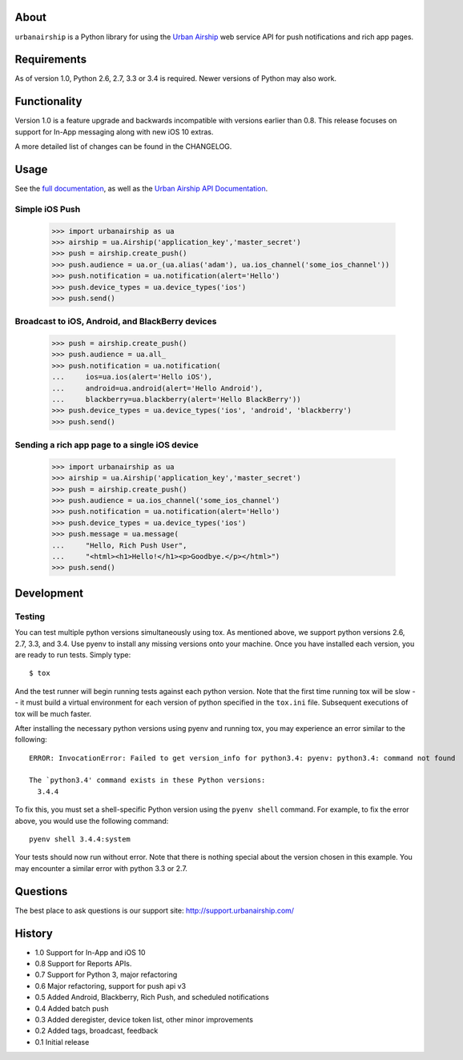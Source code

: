 .. image:: https://travis-ci.org/urbanairship/python-library.svg?branch=master
    :target: https://travis-ci.org/urbanairship/python-library

About
=====

``urbanairship`` is a Python library for using the `Urban Airship
<http://urbanairship.com/>`_ web service API for push notifications and rich
app pages.

Requirements
============

As of version 1.0, Python 2.6, 2.7, 3.3 or 3.4 is required.  Newer versions of Python may also work.

Functionality
=============

Version 1.0 is a feature upgrade and backwards incompatible with versions earlier than 0.8.
This release focuses on support for In-App messaging along with new iOS 10 extras.

A more detailed list of changes can be found in the CHANGELOG.

Usage
=====

See the `full documentation
<http://docs.urbanairship.com/reference/libraries/python>`_, as well as the
`Urban Airship API Documentation
<http://docs.urbanairship.com/api/>`_.

Simple iOS Push
---------------

    >>> import urbanairship as ua
    >>> airship = ua.Airship('application_key','master_secret')
    >>> push = airship.create_push()
    >>> push.audience = ua.or_(ua.alias('adam'), ua.ios_channel('some_ios_channel'))
    >>> push.notification = ua.notification(alert='Hello')
    >>> push.device_types = ua.device_types('ios')
    >>> push.send()

Broadcast to iOS, Android, and BlackBerry devices
-------------------------------------------------
    >>> push = airship.create_push()
    >>> push.audience = ua.all_
    >>> push.notification = ua.notification(
    ...     ios=ua.ios(alert='Hello iOS'),
    ...     android=ua.android(alert='Hello Android'),
    ...     blackberry=ua.blackberry(alert='Hello BlackBerry'))
    >>> push.device_types = ua.device_types('ios', 'android', 'blackberry')
    >>> push.send()

Sending a rich app page to a single iOS device
----------------------------------------------
    >>> import urbanairship as ua
    >>> airship = ua.Airship('application_key','master_secret')
    >>> push = airship.create_push()
    >>> push.audience = ua.ios_channel('some_ios_channel')
    >>> push.notification = ua.notification(alert='Hello')
    >>> push.device_types = ua.device_types('ios')
    >>> push.message = ua.message(
    ...     "Hello, Rich Push User",
    ...     "<html><h1>Hello!</h1><p>Goodbye.</p></html>")
    >>> push.send()

Development
===========


Testing
-------

You can test multiple python versions simultaneously using tox. As mentioned above,
we support python versions 2.6, 2.7, 3.3, and 3.4. Use pyenv to install any missing
versions onto your machine. Once you have installed each version, you are ready to
run tests. Simply type::

   $ tox

And the test runner will begin running tests against each python version. Note that
the first time running tox will be slow -- it must build a virtual environment for
each version of python specified in the ``tox.ini`` file. Subsequent executions
of tox will be much faster.

After installing the necessary python versions using pyenv and running tox, you
may experience an error similar to the following::

   ERROR: InvocationError: Failed to get version_info for python3.4: pyenv: python3.4: command not found

   The `python3.4' command exists in these Python versions:
     3.4.4

To fix this, you must set a shell-specific Python version using the ``pyenv shell`` command.
For example, to fix the error above, you would use the following command::

   pyenv shell 3.4.4:system

Your tests should now run without error. Note that there is nothing special about the version
chosen in this example. You may encounter a similar error with python 3.3 or 2.7.


Questions
=========

The best place to ask questions is our support site:
http://support.urbanairship.com/

History
=======

* 1.0 Support for In-App and iOS 10
* 0.8 Support for Reports APIs.
* 0.7 Support for Python 3, major refactoring
* 0.6 Major refactoring, support for push api v3
* 0.5 Added Android, Blackberry, Rich Push, and scheduled notifications
* 0.4 Added batch push
* 0.3 Added deregister, device token list, other minor improvements
* 0.2 Added tags, broadcast, feedback
* 0.1 Initial release
